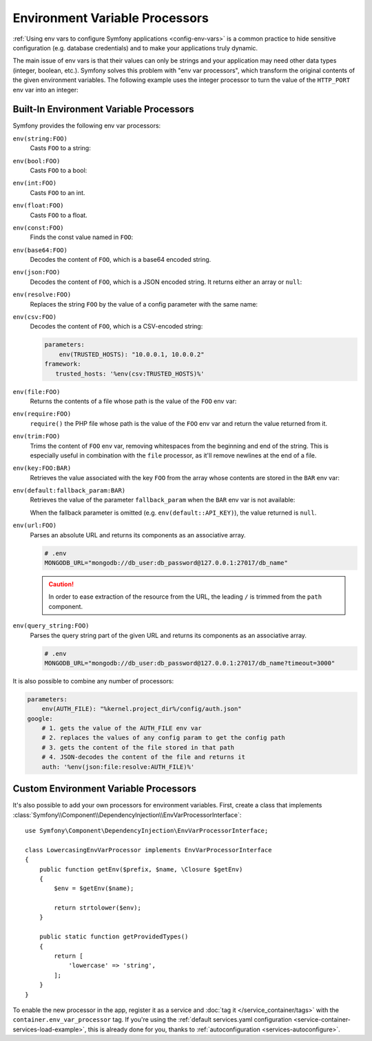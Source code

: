 .. index::

    single: Environment Variable Processors; env vars

.. _env-var-processors:

Environment Variable Processors
===============================

:ref:`Using env vars to configure Symfony applications <config-env-vars>` is a
common practice to hide sensitive configuration (e.g. database credentials) and
to make your applications truly dynamic.

The main issue of env vars is that their values can only be strings and your
application may need other data types (integer, boolean, etc.). Symfony solves
this problem with "env var processors", which transform the original contents of
the given environment variables. The following example uses the integer
processor to turn the value of the ``HTTP_PORT`` env var into an integer:

.. configuration-block::

    .. code-block:: yaml

        # config/packages/framework.yaml
        framework:
            router:
                http_port: '%env(int:HTTP_PORT)%'

    .. code-block:: xml

        <!-- config/packages/framework.xml -->
        <?xml version="1.0" encoding="UTF-8" ?>
        <container xmlns="http://symfony.com/schema/dic/services"
            xmlns:xsi="http://www.w3.org/2001/XMLSchema-instance"
            xmlns:framework="http://symfony.com/schema/dic/symfony"
            xsi:schemaLocation="http://symfony.com/schema/dic/services
                https://symfony.com/schema/dic/services/services-1.0.xsd
                http://symfony.com/schema/dic/symfony
                https://symfony.com/schema/dic/symfony/symfony-1.0.xsd">

            <framework:config>
                <framework:router http-port="%env(int:HTTP_PORT)%"/>
            </framework:config>
        </container>

    .. code-block:: php

        // config/packages/framework.php
        $container->loadFromExtension('framework', [
            'router' => [
                'http_port' => '%env(int:HTTP_PORT)%',
            ],
        ]);

Built-In Environment Variable Processors
----------------------------------------

Symfony provides the following env var processors:

``env(string:FOO)``
    Casts ``FOO`` to a string:

    .. configuration-block::

        .. code-block:: yaml

            # config/packages/framework.yaml
            parameters:
                env(SECRET): 'some_secret'
            framework:
                secret: '%env(string:SECRET)%'

        .. code-block:: xml

            <!-- config/packages/framework.xml -->
            <?xml version="1.0" encoding="UTF-8" ?>
            <container xmlns="http://symfony.com/schema/dic/services"
                xmlns:xsi="http://www.w3.org/2001/XMLSchema-instance"
                xmlns:framework="http://symfony.com/schema/dic/symfony"
                xsi:schemaLocation="http://symfony.com/schema/dic/services
                    https://symfony.com/schema/dic/services/services-1.0.xsd
                    http://symfony.com/schema/dic/symfony
                    https://symfony.com/schema/dic/symfony/symfony-1.0.xsd">

                <parameters>
                    <parameter key="env(SECRET)">some_secret</parameter>
                </parameters>

                <framework:config secret="%env(string:SECRET)%"/>
            </container>

        .. code-block:: php

            // config/packages/framework.php
            $container->setParameter('env(SECRET)', 'some_secret');
            $container->loadFromExtension('framework', [
                'secret' => '%env(string:SECRET)%',
            ]);

``env(bool:FOO)``
    Casts ``FOO`` to a bool:

    .. configuration-block::

        .. code-block:: yaml

            # config/packages/framework.yaml
            parameters:
                env(HTTP_METHOD_OVERRIDE): 'true'
            framework:
                http_method_override: '%env(bool:HTTP_METHOD_OVERRIDE)%'

        .. code-block:: xml

            <!-- config/packages/framework.xml -->
            <?xml version="1.0" encoding="UTF-8" ?>
            <container xmlns="http://symfony.com/schema/dic/services"
                xmlns:xsi="http://www.w3.org/2001/XMLSchema-instance"
                xmlns:framework="http://symfony.com/schema/dic/symfony"
                xsi:schemaLocation="http://symfony.com/schema/dic/services
                    https://symfony.com/schema/dic/services/services-1.0.xsd
                    http://symfony.com/schema/dic/symfony
                    https://symfony.com/schema/dic/symfony/symfony-1.0.xsd">

                <parameters>
                    <parameter key="env(HTTP_METHOD_OVERRIDE)">true</parameter>
                </parameters>

                <framework:config http-methode-override="%env(bool:HTTP_METHOD_OVERRIDE)%"/>
            </container>

        .. code-block:: php

            // config/packages/framework.php
            $container->setParameter('env(HTTP_METHOD_OVERRIDE)', 'true');
            $container->loadFromExtension('framework', [
                'http_method_override' => '%env(bool:HTTP_METHOD_OVERRIDE)%',
            ]);

``env(int:FOO)``
    Casts ``FOO`` to an int.

``env(float:FOO)``
    Casts ``FOO`` to a float.

``env(const:FOO)``
    Finds the const value named in ``FOO``:

    .. configuration-block::

        .. code-block:: yaml

            # config/packages/security.yaml
            parameters:
                env(HEALTH_CHECK_METHOD): 'Symfony\Component\HttpFoundation\Request::METHOD_HEAD'
            security:
                access_control:
                    - { path: '^/health-check$', methods: '%env(const:HEALTH_CHECK_METHOD)%' }

        .. code-block:: xml

            <!-- config/packages/security.xml -->
            <?xml version="1.0" encoding="UTF-8" ?>
            <container xmlns="http://symfony.com/schema/dic/services"
                xmlns:xsi="http://www.w3.org/2001/XMLSchema-instance"
                xmlns:security="http://symfony.com/schema/dic/security"
                xsi:schemaLocation="http://symfony.com/schema/dic/services
                    https://symfony.com/schema/dic/services/services-1.0.xsd">

                <parameters>
                    <parameter key="env(HEALTH_CHECK_METHOD)">Symfony\Component\HttpFoundation\Request::METHOD_HEAD</parameter>
                </parameters>

                <security:config>
                    <rule path="^/health-check$" methods="%env(const:HEALTH_CHECK_METHOD)%"/>
                </security:config>
            </container>

        .. code-block:: php

            // config/packages/security.php
            $container->setParameter('env(HEALTH_CHECK_METHOD)', 'Symfony\Component\HttpFoundation\Request::METHOD_HEAD');
            $container->loadFromExtension('security', [
                'access_control' => [
                    [
                        'path' => '^/health-check$',
                        'methods' => '%env(const:HEALTH_CHECK_METHOD)%',
                    ],
                ],
            ]);

``env(base64:FOO)``
    Decodes the content of ``FOO``, which is a base64 encoded string.

``env(json:FOO)``
    Decodes the content of ``FOO``, which is a JSON encoded string. It returns
    either an array or ``null``:

    .. configuration-block::

        .. code-block:: yaml

            # config/packages/framework.yaml
            parameters:
                env(TRUSTED_HOSTS): '["10.0.0.1", "10.0.0.2"]'
            framework:
                trusted_hosts: '%env(json:TRUSTED_HOSTS)%'

        .. code-block:: xml

            <!-- config/packages/framework.xml -->
            <?xml version="1.0" encoding="UTF-8" ?>
            <container xmlns="http://symfony.com/schema/dic/services"
                xmlns:xsi="http://www.w3.org/2001/XMLSchema-instance"
                xmlns:framework="http://symfony.com/schema/dic/symfony"
                xsi:schemaLocation="http://symfony.com/schema/dic/services
                    https://symfony.com/schema/dic/services/services-1.0.xsd
                    http://symfony.com/schema/dic/symfony
                    https://symfony.com/schema/dic/symfony/symfony-1.0.xsd">

                <parameters>
                    <parameter key="env(TRUSTED_HOSTS)">["10.0.0.1", "10.0.0.2"]</parameter>
                </parameters>

                <framework:config trusted-hosts="%env(json:TRUSTED_HOSTS)%"/>
            </container>

        .. code-block:: php

            // config/packages/framework.php
            $container->setParameter('env(TRUSTED_HOSTS)', '["10.0.0.1", "10.0.0.2"]');
            $container->loadFromExtension('framework', [
                'trusted_hosts' => '%env(json:TRUSTED_HOSTS)%',
            ]);

``env(resolve:FOO)``
    Replaces the string ``FOO`` by the value of a config parameter with the
    same name:

    .. configuration-block::

        .. code-block:: yaml

            # config/packages/sentry.yaml
            parameters:
                env(HOST): '10.0.0.1'
                sentry_host: '%env(HOST)%'
                env(SENTRY_DSN): 'http://%sentry_host%/project'
            sentry:
                dsn: '%env(resolve:SENTRY_DSN)%'

        .. code-block:: xml

            <!-- config/packages/sentry.xml -->
            <?xml version="1.0" encoding="UTF-8" ?>
            <container xmlns="http://symfony.com/schema/dic/services"
                xmlns:xsi="http://www.w3.org/2001/XMLSchema-instance"
                xsi:schemaLocation="http://symfony.com/schema/dic/services
                    https://symfony.com/schema/dic/services/services-1.0.xsd">

                <parameters>
                    <parameter key="env(HOST)">10.0.0.1</parameter>
                    <parameter key="sentry_host">%env(HOST)%</parameter>
                    <parameter key="env(SENTRY_DSN)">http://%sentry_host%/project</parameter>
                </parameters>

                <sentry:config dsn="%env(resolve:SENTRY_DSN)%"/>
            </container>

        .. code-block:: php

            // config/packages/sentry.php
            $container->setParameter('env(HOST)', '10.0.0.1');
            $container->setParameter('sentry_host', '%env(HOST)%');
            $container->setParameter('env(SENTRY_DSN)', 'http://%sentry_host%/project');
            $container->loadFromExtension('sentry', [
                'dsn' => '%env(resolve:SENTRY_DSN)%',
            ]);

``env(csv:FOO)``
    Decodes the content of ``FOO``, which is a CSV-encoded string:

    .. code-block:: yaml

        parameters:
            env(TRUSTED_HOSTS): "10.0.0.1, 10.0.0.2"
        framework:
           trusted_hosts: '%env(csv:TRUSTED_HOSTS)%'

``env(file:FOO)``
    Returns the contents of a file whose path is the value of the ``FOO`` env var:

    .. configuration-block::

        .. code-block:: yaml

            # config/packages/framework.yaml
            parameters:
                env(AUTH_FILE): '../config/auth.json'
            google:
                auth: '%env(file:AUTH_FILE)%'

        .. code-block:: xml

            <!-- config/packages/framework.xml -->
            <?xml version="1.0" encoding="UTF-8" ?>
            <container xmlns="http://symfony.com/schema/dic/services"
                xmlns:xsi="http://www.w3.org/2001/XMLSchema-instance"
                xmlns:framework="http://symfony.com/schema/dic/symfony"
                xsi:schemaLocation="http://symfony.com/schema/dic/services
                    https://symfony.com/schema/dic/services/services-1.0.xsd
                    http://symfony.com/schema/dic/symfony
                    https://symfony.com/schema/dic/symfony/symfony-1.0.xsd">

                <parameters>
                    <parameter key="env(AUTH_FILE)">../config/auth.json</parameter>
                </parameters>

                <google auth="%env(file:AUTH_FILE)%"/>
            </container>

        .. code-block:: php

            // config/packages/framework.php
            $container->setParameter('env(AUTH_FILE)', '../config/auth.json');
            $container->loadFromExtension('google', [
                'auth' => '%env(file:AUTH_FILE)%',
            ]);

``env(require:FOO)``
    ``require()`` the PHP file whose path is the value of the ``FOO``
    env var and return the value returned from it.

    .. configuration-block::

        .. code-block:: yaml

            # config/packages/framework.yaml
            parameters:
                env(PHP_FILE): '../config/.runtime-evaluated.php'
            app:
                auth: '%env(require:PHP_FILE)%'

        .. code-block:: xml

            <!-- config/packages/framework.xml -->
            <?xml version="1.0" encoding="UTF-8" ?>
            <container xmlns="http://symfony.com/schema/dic/services"
                xmlns:xsi="http://www.w3.org/2001/XMLSchema-instance"
                xmlns:framework="http://symfony.com/schema/dic/symfony"
                xsi:schemaLocation="http://symfony.com/schema/dic/services
                    https://symfony.com/schema/dic/services/services-1.0.xsd
                    http://symfony.com/schema/dic/symfony
                    https://symfony.com/schema/dic/symfony/symfony-1.0.xsd">

                <parameters>
                    <parameter key="env(PHP_FILE)">../config/.runtime-evaluated.php</parameter>
                </parameters>

                <app auth="%env(require:PHP_FILE)%"/>
            </container>

        .. code-block:: php

            // config/packages/framework.php
            $container->setParameter('env(PHP_FILE)', '../config/.runtime-evaluated.php');
            $container->loadFromExtension('app', [
                'auth' => '%env(require:AUTH_FILE)%',
            ]);

``env(trim:FOO)``
    Trims the content of ``FOO`` env var, removing whitespaces from the beginning
    and end of the string. This is especially useful in combination with the
    ``file`` processor, as it'll remove newlines at the end of a file.

    .. configuration-block::

        .. code-block:: yaml

            # config/packages/framework.yaml
            parameters:
                env(AUTH_FILE): '../config/auth.json'
            google:
                auth: '%env(trim:file:AUTH_FILE)%'

        .. code-block:: xml

            <!-- config/packages/framework.xml -->
            <?xml version="1.0" encoding="UTF-8" ?>
            <container xmlns="http://symfony.com/schema/dic/services"
                xmlns:xsi="http://www.w3.org/2001/XMLSchema-instance"
                xmlns:framework="http://symfony.com/schema/dic/symfony"
                xsi:schemaLocation="http://symfony.com/schema/dic/services
                    https://symfony.com/schema/dic/services/services-1.0.xsd
                    http://symfony.com/schema/dic/symfony
                    https://symfony.com/schema/dic/symfony/symfony-1.0.xsd">

                <parameters>
                    <parameter key="env(AUTH_FILE)">../config/auth.json</parameter>
                </parameters>

                <google auth="%env(trim:file:AUTH_FILE)%"/>
            </container>

        .. code-block:: php

            // config/packages/framework.php
            $container->setParameter('env(AUTH_FILE)', '../config/auth.json');
            $container->loadFromExtension('google', [
                'auth' => '%env(trim:file:AUTH_FILE)%',
            ]);

``env(key:FOO:BAR)``
    Retrieves the value associated with the key ``FOO`` from the array whose
    contents are stored in the ``BAR`` env var:

    .. configuration-block::

        .. code-block:: yaml

            # config/services.yaml
            parameters:
                env(SECRETS_FILE): '/opt/application/.secrets.json'
                database_password: '%env(key:database_password:json:file:SECRETS_FILE)%'
                # if SECRETS_FILE contents are: {"database_password": "secret"} it returns "secret"

        .. code-block:: xml

            <!-- config/services.xml -->
            <?xml version="1.0" encoding="UTF-8" ?>
            <container xmlns="http://symfony.com/schema/dic/services"
                xmlns:xsi="http://www.w3.org/2001/XMLSchema-instance"
                xmlns:framework="http://symfony.com/schema/dic/symfony"
                xsi:schemaLocation="http://symfony.com/schema/dic/services
                    https://symfony.com/schema/dic/services/services-1.0.xsd
                    http://symfony.com/schema/dic/symfony
                    https://symfony.com/schema/dic/symfony/symfony-1.0.xsd">

                <parameters>
                    <parameter key="env(SECRETS_FILE)">/opt/application/.secrets.json</parameter>
                    <parameter key="database_password">%env(key:database_password:json:file:SECRETS_FILE)%</parameter>
                </parameters>
            </container>

        .. code-block:: php

            // config/services.php
            $container->setParameter('env(SECRETS_FILE)', '/opt/application/.secrets.json');
            $container->setParameter('database_password', '%env(key:database_password:json:file:SECRETS_FILE)%');

``env(default:fallback_param:BAR)``
    Retrieves the value of the parameter ``fallback_param`` when the ``BAR`` env
    var is not available:

    .. configuration-block::

        .. code-block:: yaml

            # config/services.yaml
            parameters:
                # if PRIVATE_KEY is not a valid file path, the content of raw_key is returned
                private_key: '%env(default:raw_key:file:PRIVATE_KEY)%'
                raw_key: '%env(PRIVATE_KEY)%'

        .. code-block:: xml

            <!-- config/services.xml -->
            <?xml version="1.0" encoding="UTF-8" ?>
            <container xmlns="http://symfony.com/schema/dic/services"
                xmlns:xsi="http://www.w3.org/2001/XMLSchema-instance"
                xmlns:framework="http://symfony.com/schema/dic/symfony"
                xsi:schemaLocation="http://symfony.com/schema/dic/services
                    https://symfony.com/schema/dic/services/services-1.0.xsd
                    http://symfony.com/schema/dic/symfony
                    https://symfony.com/schema/dic/symfony/symfony-1.0.xsd">
                <parameters>
                    <!-- if PRIVATE_KEY is not a valid file path, the content of raw_key is returned -->
                    <parameter key="private_key">%env(default:raw_key:file:PRIVATE_KEY)%</parameter>
                    <parameter key="raw_key">%env(PRIVATE_KEY)%</parameter>
                </parameters>
            </container>

        .. code-block:: php

            // config/services.php

            // if PRIVATE_KEY is not a valid file path, the content of raw_key is returned
            $container->setParameter('private_key', '%env(default:raw_key:file:PRIVATE_KEY)%');
            $container->setParameter('raw_key', '%env(PRIVATE_KEY)%');

    When the fallback parameter is omitted (e.g. ``env(default::API_KEY)``), the
    value returned is ``null``.

``env(url:FOO)``
    Parses an absolute URL and returns its components as an associative array.

    .. code-block:: bash

        # .env
        MONGODB_URL="mongodb://db_user:db_password@127.0.0.1:27017/db_name"

    .. configuration-block::

        .. code-block:: yaml

            # config/packages/mongodb.yaml
            mongo_db_bundle:
                clients:
                    default:
                        hosts:
                            - { host: '%env(key:host:url:MONGODB_URL)%', port: '%env(key:port:url:MONGODB_URL)%' }
                        username: '%env(key:user:url:MONGODB_URL)%'
                        password: '%env(key:pass:url:MONGODB_URL)%'
                connections:
                    default:
                        database_name: '%env(key:path:url:MONGODB_URL)%'

        .. code-block:: xml

            <!-- config/packages/mongodb.xml -->
            <?xml version="1.0" encoding="UTF-8" ?>
            <container xmlns="http://symfony.com/schema/dic/services"
                xmlns:xsi="http://www.w3.org/2001/XMLSchema-instance"
                xsi:schemaLocation="http://symfony.com/schema/dic/services
                    https://symfony.com/schema/dic/services/services-1.0.xsd">

                <mongodb:config>
                    <mongodb:client name="default" username="%env(key:user:url:MONGODB_URL)%" password="%env(key:pass:url:MONGODB_URL)%">
                        <mongodb:host host="%env(key:host:url:MONGODB_URL)%" port="%env(key:port:url:MONGODB_URL)%"/>
                    </mongodb:client>
                    <mongodb:connections name="default" database_name="%env(key:path:url:MONGODB_URL)%"/>
                </mongodb:config>
            </container>

        .. code-block:: php

            // config/packages/mongodb.php
            $container->loadFromExtension('mongodb', [
                'clients' => [
                    'default' => [
                        'hosts' => [
                            [
                                'host' => '%env(key:host:url:MONGODB_URL)%',
                                'port' => '%env(key:port:url:MONGODB_URL)%',
                            ],
                        ],
                        'username' => '%env(key:user:url:MONGODB_URL)%',
                        'password' => '%env(key:pass:url:MONGODB_URL)%',
                    ],
                ],
                'connections' => [
                    'default' => [
                        'database_name' => '%env(key:path:url:MONGODB_URL)%',
                    ],
                ],
            ]);

    .. caution::

        In order to ease extraction of the resource from the URL, the leading
        ``/`` is trimmed from the ``path`` component.

``env(query_string:FOO)``
    Parses the query string part of the given URL and returns its components as
    an associative array.

    .. code-block:: bash

        # .env
        MONGODB_URL="mongodb://db_user:db_password@127.0.0.1:27017/db_name?timeout=3000"

    .. configuration-block::

        .. code-block:: yaml

            # config/packages/mongodb.yaml
            mongo_db_bundle:
                clients:
                    default:
                        # ...
                        connectTimeoutMS: '%env(int:key:timeout:query_string:MONGODB_URL)%'

        .. code-block:: xml

            <!-- config/packages/mongodb.xml -->
            <?xml version="1.0" encoding="UTF-8" ?>
            <container xmlns="http://symfony.com/schema/dic/services"
                xmlns:xsi="http://www.w3.org/2001/XMLSchema-instance"
                xsi:schemaLocation="http://symfony.com/schema/dic/services
                    https://symfony.com/schema/dic/services/services-1.0.xsd">

                <mongodb:config>
                    <mongodb:client name="default" connectTimeoutMS="%env(int:key:timeout:query_string:MONGODB_URL)%"/>
                </mongodb:config>
            </container>

        .. code-block:: php

            // config/packages/mongodb.php
            $container->loadFromExtension('mongodb', [
                'clients' => [
                    'default' => [
                        // ...
                        'connectTimeoutMS' => '%env(int:key:timeout:query_string:MONGODB_URL)%',
                    ],
                ],
            ]);

It is also possible to combine any number of processors:

.. code-block:: yaml

    parameters:
        env(AUTH_FILE): "%kernel.project_dir%/config/auth.json"
    google:
        # 1. gets the value of the AUTH_FILE env var
        # 2. replaces the values of any config param to get the config path
        # 3. gets the content of the file stored in that path
        # 4. JSON-decodes the content of the file and returns it
        auth: '%env(json:file:resolve:AUTH_FILE)%'

Custom Environment Variable Processors
--------------------------------------

It's also possible to add your own processors for environment variables. First,
create a class that implements
:class:`Symfony\\Component\\DependencyInjection\\EnvVarProcessorInterface`::

    use Symfony\Component\DependencyInjection\EnvVarProcessorInterface;

    class LowercasingEnvVarProcessor implements EnvVarProcessorInterface
    {
        public function getEnv($prefix, $name, \Closure $getEnv)
        {
            $env = $getEnv($name);

            return strtolower($env);
        }

        public static function getProvidedTypes()
        {
            return [
                'lowercase' => 'string',
            ];
        }
    }

To enable the new processor in the app, register it as a service and
:doc:`tag it </service_container/tags>` with the ``container.env_var_processor``
tag. If you're using the
:ref:`default services.yaml configuration <service-container-services-load-example>`,
this is already done for you, thanks to :ref:`autoconfiguration <services-autoconfigure>`.
